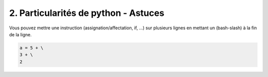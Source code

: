 ======================================================
2. Particularités de python - Astuces
======================================================

Vous pouvez mettre une instruction
(assignation/affectation, if, ...) sur plusieurs lignes en mettant un \ (bash-slash) à la fin de la ligne.

.. code:: python

	a = 5 + \
	3 + \
	2